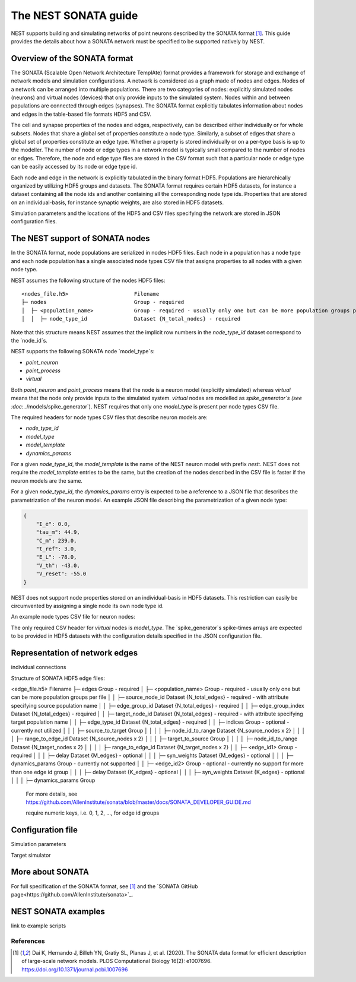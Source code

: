 .. _nest_sonata:

The NEST SONATA guide 
=====================

NEST supports building and simulating networks of point neurons described by the SONATA format [1]_. 
This guide provides the details about how a SONATA network must be specified to be supported natively by NEST. 


.. _sec:sonata_overview:

Overview of the SONATA format 
-----------------------------

The SONATA (Scalable Open Network Architecture TemplAte) format provides a framework for storage and exchange of 
network models and simulation configurations. A network is considered as a graph made of nodes and edges. Nodes of a 
network can be arranged into multiple populations. There are two categories of nodes: explicitly simulated nodes 
(neurons) and virtual nodes (devices) that only provide inputs to the simulated system. Nodes within and between 
populations are connected through edges (synapses). The SONATA format explicitly tabulates information about nodes 
and edges in the table-based file formats HDF5 and CSV. 

The cell and synapse properties of the nodes and edges, respectively, can be described either individually or for 
whole subsets. Nodes that share a global set of properties constitute a node type. Similarly, a subset of edges 
that share a global set of properties constitute an edge type. Whether a property is stored individually or on a 
per-type basis is up to the modeller. The number of node or edge types in a network model is typically small compared 
to the number of nodes or edges. Therefore, the node and edge type files are stored in the CSV format such that a 
particular node or edge type can be easily accessed by its node or edge type id.

Each node and edge in the network is explicitly tabulated in the binary format HDF5. Populations are hierarchically
organized by utilizing HDF5 groups and datasets. The SONATA format requires certain HDF5 datasets, for instance 
a dataset containing all the node ids and another containing all the corresponding node type ids. Properties that are 
stored on an individual-basis, for instance synaptic weights, are also stored in HDF5 datasets. 

Simulation parameters and the locations of the HDF5 and CSV files specifying the network are stored in JSON 
configuration files. 


.. _sec:sonata_nodes:

The NEST support of SONATA nodes 
--------------------------------

In the SONATA format, node populations are serialized in nodes HDF5 files. Each node in a population has a node type 
and each node population has a single associated node types CSV file that assigns properties to all nodes with a 
given node type. 

NEST assumes the following structure of the nodes HDF5 files: 

:: 

    <nodes_file.h5>                     Filename
    ├─ nodes                            Group - required
    │  ├─ <population_name>             Group - required - usually only one but can be more population groups per file
    │  │  ├─ node_type_id               Dataset {N_total_nodes} - required

Note that this structure means NEST assumes that the implicit row numbers in the `node_type_id` dataset correspond to the `node_id`s. 

NEST supports the following SONATA node `model_type`s:

* `point_neuron`
* `point_process`
* `virtual` 

Both `point_neuron` and `point_process` means that the node is a neuron model (explicitly simulated) whereas `virtual` 
means that the node only provide inputs to the simulated system. `virtual` nodes are modelled as `spike_generator`s 
(see :doc:`../models/spike_generator`). NEST requires that only one `model_type` is present per node types CSV file. 

The required headers for node types CSV files that describe neuron models are: 

* `node_type_id`
* `model_type`
* `model_template`
* `dynamics_params`

For a given `node_type_id`, the `model_template` is the name of the NEST neuron model with prefix `nest:`. NEST does 
not require the `model_template` entries to be the same, but the creation of the nodes described in the CSV file is 
faster if the neuron models are the same. 

For a given `node_type_id`, the `dynamics_params` entry is expected to be a reference to a JSON file that describes 
the parametrization of the neuron model. An example JSON file describing the parametrization of a given node type: 

.. code-block:: json

    {
        "I_e": 0.0,
        "tau_m": 44.9,
        "C_m": 239.0,
        "t_ref": 3.0,
        "E_L": -78.0,
        "V_th": -43.0,
        "V_reset": -55.0
    }


NEST does not support node properties stored on an individual-basis in HDF5 datasets. This restriction can easily be 
circumvented by assigning a single node its own node type id. 

An example node types CSV file for neuron nodes: 

.. csv-table::
    :header: node_type_id, model_type, model_template, dynamics_params
    1, point_process, nest:iaf_psc_alpha, params_1.json
    2, point_process, nest:iaf_psc_alpha, params_2.json

The only required CSV header for `virtual` nodes is `model_type`. The `spike_generator`s spike-times arrays are expected
to be provided in HDF5 datasets with the configuration details specified in the JSON configuration file.  


.. _sec:sonata_edges:

Representation of network edges 
-------------------------------

individual connections 


Structure of SONATA HDF5 edge files:

<edge_file.h5>                      Filename
├─ edges                            Group - required
│  ├─ <population_name>             Group - required - usually only one but can be more population groups per file
│  │  ├─ source_node_id             Dataset {N_total_edges} - required - with attribute specifying source population name
│  │  ├─ edge_group_id              Dataset {N_total_edges} - required
│  │  ├─ edge_group_index           Dataset {N_total_edges} - required
│  │  ├─ target_node_id             Dataset {N_total_edges} - required - with attribute specifying target population name
│  │  ├─ edge_type_id               Dataset {N_total_edges} - required
│  │  ├─ indices                    Group - optional - currently not utilized
│  │  │  ├─ source_to_target        Group
│  │  │  │  ├─ node_id_to_range     Dataset {N_source_nodes x 2}
│  │  │  │  ├─ range_to_edge_id     Dataset {N_source_nodes x 2}
│  │  │  ├─ target_to_source        Group
│  │  │  │  ├─ node_id_to_range     Dataset {N_target_nodes x 2}
│  │  │  │  ├─ range_to_edge_id     Dataset {N_target_nodes x 2}
│  │  ├─ <edge_id1>                 Group - required 
│  │  │  ├─ delay                   Dataset {M_edges} - optional
│  │  │  ├─ syn_weights             Dataset {M_edges} - optional
│  │  │  ├─ dynamics_params         Group - currently not supported
│  │  ├─ <edge_id2>                 Group - optional - currently no support for more than one edge id group
│  │  │  ├─ delay                   Dataset {K_edges} - optional
│  │  │  ├─ syn_weights             Dataset {K_edges} - optional
│  │  │  ├─ dynamics_params         Group

  For more details, see https://github.com/AllenInstitute/sonata/blob/master/docs/SONATA_DEVELOPER_GUIDE.md

  require numeric keys, i.e. 0, 1, 2, ..., for edge id groups


.. _sec:sonata_config:

Configuration file
------------------

Simulation parameters 

Target simulator 

.. _sec:sonata_refs:

More about SONATA 
-----------------

For full specification of the SONATA format, see [1]_ and the `SONATA GitHub page<https://github.com/AllenInstitute/sonata>`_.


.. _sec:sonata_examples:

NEST SONATA examples 
--------------------

link to example scripts 


References
~~~~~~~~~~

.. [1] Dai K, Hernando J, Billeh YN, Gratiy SL, Planas J, et al. (2020). 
       The SONATA data format for efficient description of large-scale network models. 
       PLOS Computational Biology 16(2): e1007696. https://doi.org/10.1371/journal.pcbi.1007696
